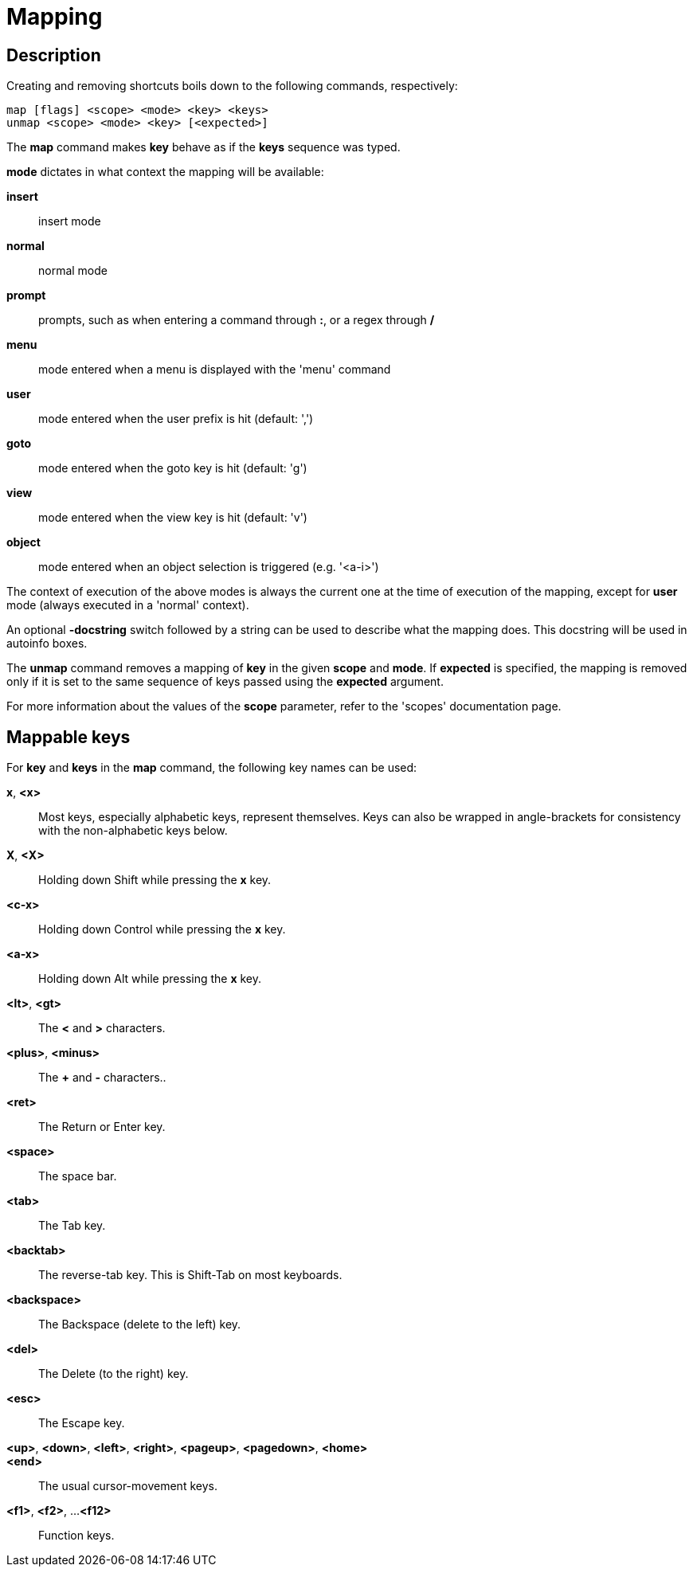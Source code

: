 = Mapping

== Description

Creating and removing shortcuts boils down to the following commands,
respectively:

---------------------------------------
map [flags] <scope> <mode> <key> <keys>
unmap <scope> <mode> <key> [<expected>]
---------------------------------------

The *map* command makes *key* behave as if the *keys* sequence was typed.

*mode* dictates in what context the mapping will be available:

    *insert*::
        insert mode
    *normal*::
        normal mode
    *prompt*::
        prompts, such as when entering a command through *:*, or a regex through */*
    *menu*::
        mode entered when a menu is displayed with the 'menu' command
    *user*::
        mode entered when the user prefix is hit (default: ',')
    *goto*::
        mode entered when the goto key is hit (default: 'g')
    *view*::
        mode entered when the view key is hit (default: 'v')
    *object*::
        mode entered when an object selection is triggered (e.g. '<a-i>')

The context of execution of the above modes is always the current one at the
time of execution of the mapping, except for *user* mode (always executed
in a 'normal' context).

An optional *-docstring* switch followed by a string can be used
to describe what the mapping does. This docstring will be used
in autoinfo boxes.

The *unmap* command removes a mapping of *key* in the given *scope* and
*mode*. If *expected* is specified, the mapping is removed only if it is
set to the same sequence of keys passed using the *expected* argument.

For more information about the values of the *scope* parameter, refer to
the 'scopes' documentation page.

== Mappable keys

For *key* and *keys* in the *map* command, the following key names can
be used:

*x*, *<x>*::
    Most keys, especially alphabetic keys, represent themselves.
    Keys can also be wrapped in angle-brackets for consistency
    with the non-alphabetic keys below.

*X*, *<X>*::
    Holding down Shift while pressing the *x* key.

*<c-x>*::
    Holding down Control while pressing the *x* key.

*<a-x>*::
    Holding down Alt while pressing the *x* key.

*<lt>*, *<gt>*::
    The *<* and *>* characters.

*<plus>*, *<minus>*::
    The *+* and *-* characters..

*<ret>*::
    The Return or Enter key.

*<space>*::
    The space bar.

*<tab>*::
    The Tab key.

*<backtab>*::
    The reverse-tab key. This is Shift-Tab on most keyboards.

*<backspace>*::
    The Backspace (delete to the left) key.

*<del>*::
    The Delete (to the right) key.

*<esc>*::
    The Escape key.

*<up>*, *<down>*, *<left>*, *<right>*, *<pageup>*, *<pagedown>*, *<home>*::
*<end>*::
    The usual cursor-movement keys.

*<f1>*, *<f2>*, ...*<f12>*::
    Function keys.
